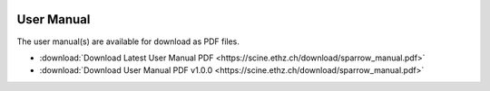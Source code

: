 .. image:: sparrow_header.svg
   :alt: sparrow

.. mdinclude:: ../../sparrow/README.md

User Manual
-----------

The user manual(s) are available for download as PDF files.

- :download:`Download Latest User Manual PDF <https://scine.ethz.ch/download/sparrow_manual.pdf>`
- :download:`Download User Manual PDF v1.0.0 <https://scine.ethz.ch/download/sparrow_manual.pdf>`

